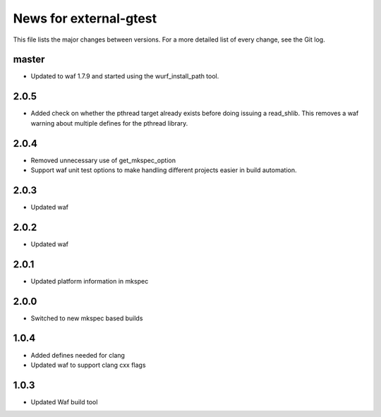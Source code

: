 News for external-gtest
=======================

This file lists the major changes between versions. For a more detailed list
of every change, see the Git log.

master
------
* Updated to waf 1.7.9 and started using the wurf_install_path tool.

2.0.5
-----
* Added check on whether the pthread target already exists before doing 
  issuing a read_shlib. This removes a waf warning about multiple defines for
  the pthread library.

2.0.4
-----
* Removed unnecessary use of get_mkspec_option
* Support waf unit test options to make handling different projects
  easier in build automation.

2.0.3
-----
* Updated waf

2.0.2
-----
* Updated waf

2.0.1
-----
* Updated platform information in mkspec

2.0.0
-----
* Switched to new mkspec based builds

1.0.4
-----
* Added defines needed for clang
* Updated waf to support clang cxx flags

1.0.3
-----
* Updated Waf build tool


